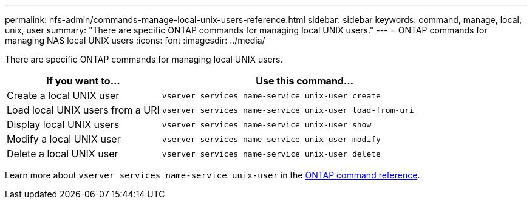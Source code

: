 ---
permalink: nfs-admin/commands-manage-local-unix-users-reference.html
sidebar: sidebar
keywords: command, manage, local, unix, user
summary: "There are specific ONTAP commands for managing local UNIX users."
---
= ONTAP commands for managing NAS local UNIX users
:icons: font
:imagesdir: ../media/

[.lead]
There are specific ONTAP commands for managing local UNIX users.

[cols="35,65"]
|===

h| If you want to... h| Use this command...

a|
Create a local UNIX user
a|
`vserver services name-service unix-user create`
a|
Load local UNIX users from a URI
a|
`vserver services name-service unix-user load-from-uri`
a|
Display local UNIX users
a|
`vserver services name-service unix-user show`
a|
Modify a local UNIX user
a|
`vserver services name-service unix-user modify`
a|
Delete a local UNIX user
a|
`vserver services name-service unix-user delete`
|===

Learn more about `vserver services name-service unix-user` in the link:https://docs.netapp.com/us-en/ontap-cli/search.html?q=vserver+services+name-service+unix-user[ONTAP command reference^].

// 2025 May 23, ONTAPDOC-2982
// 2025 Jan 16, ONTAPDOC-2569 
